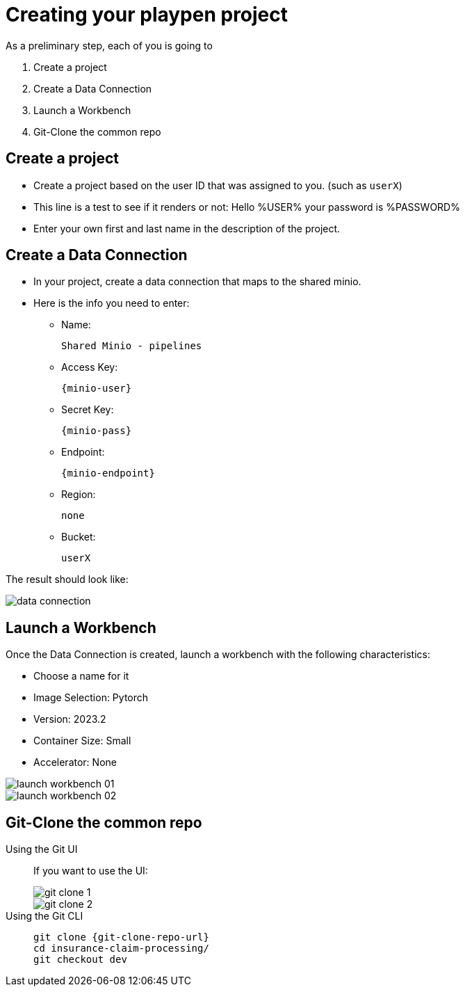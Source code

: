 = Creating your playpen project
:imagesdir: ../assets/images

As a preliminary step, each of you is going to

. Create a project

. Create a Data Connection

. Launch a Workbench

. Git-Clone the common repo

== Create a project

* Create a project based on the user ID that was assigned to you. (such as `userX`)
* This line is a test to see if it renders or not: Hello %USER% your password is %PASSWORD%
* Enter your own first and last name in the description of the project.

== Create a Data Connection

* In your project, create a data connection that maps to the shared minio.
* Here is the info you need to enter:
** Name:
[.lines_space]
[.console-input]
[source, text]
[subs=attributes+]
Shared Minio - pipelines
** Access Key:
[.lines_space]
[.console-input]
[source, text]
[subs=attributes+]
{minio-user}
** Secret Key:
[.lines_space]
[.console-input]
[source, text]
[subs=attributes+]
{minio-pass}
** Endpoint:
[.lines_space]
[.console-input]
[source, text]
[subs=attributes+]
{minio-endpoint}
** Region:
[.lines_space]
[.console-input]
[source, text]
[subs=attributes+]
none
** Bucket:
[.lines_space]
[.console-input]
[source, text]
[subs=attributes+]
userX

The result should look like:

image::02/data-connection.png[]


== Launch a Workbench

Once the Data Connection is created, launch a workbench with the following characteristics:

* Choose a name for it
* Image Selection: Pytorch
* Version: 2023.2
* Container Size: Small
* Accelerator: None

image::02/launch-workbench-01.png[]
image::02/launch-workbench-02.png[]

== Git-Clone the common repo



[tabs]
====
Using the Git UI::
+
--
If you want to use the UI:

image::02/git-clone-1.png[]

image::02/git-clone-2.png[]

--
Using the Git CLI::
+
--
[.console-input]
[source,adoc]
----
git clone {git-clone-repo-url}
cd insurance-claim-processing/
git checkout dev
----
--
====


